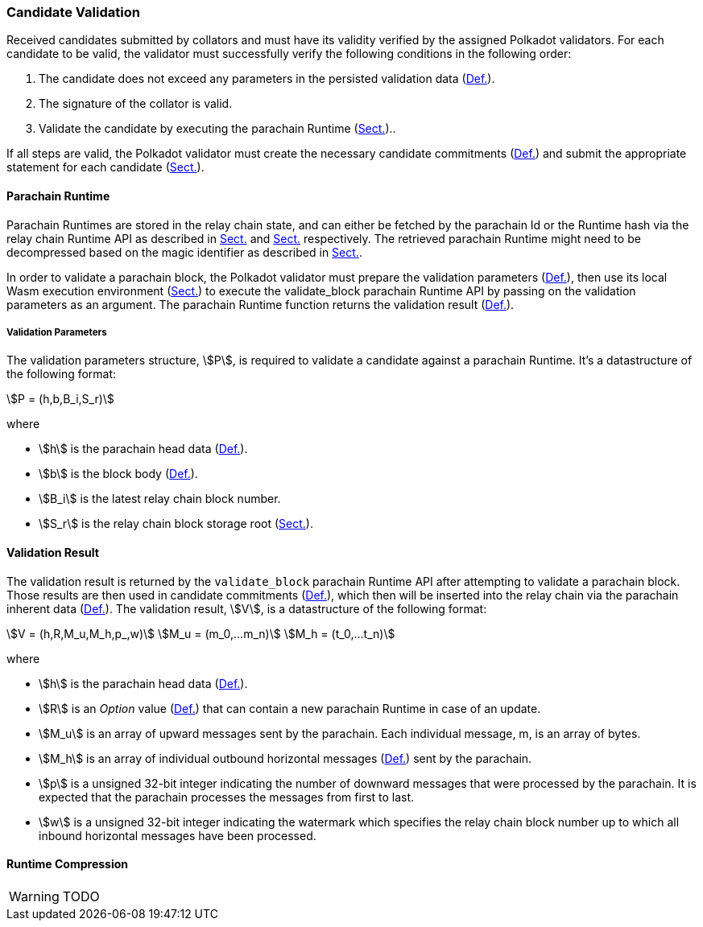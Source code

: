 [#sect-candidate-validation]
=== Candidate Validation

Received candidates submitted by collators and must have its validity verified
by the assigned Polkadot validators. For each candidate to be valid, the
validator must successfully verify the following conditions in the following
order:

. The candidate does not exceed any parameters in the persisted validation data
(xref:06_anv/runtime-api.adoc#defn-persisted-validation-data[Def.]).
. The signature of the collator is valid.
. Validate the candidate by executing the parachain Runtime (xref:06_anv/candidate-validation.adoc#sect-parachain-runtime[Sect.])..

If all steps are valid, the Polkadot validator must create the necessary
candidate commitments (xref:06_anv/candidate-backing.adoc#defn-candidate-commitments[Def.]) and submit the
appropriate statement for each candidate
(xref:06_anv/candidate-backing.adoc#sect-candidate-statements[Sect.]).

[#sect-parachain-runtime]
==== Parachain Runtime

Parachain Runtimes are stored in the relay chain state, and can either be
fetched by the parachain Id or the Runtime hash via the relay chain Runtime API
as described in xref:06_anv/runtime-api.adoc#sect-rt-api-validation-code[Sect.] and
xref:06_anv/runtime-api.adoc#sect-rt-api-validation-code-by-hash[Sect.] respectively. The retrieved parachain
Runtime might need to be decompressed based on the magic identifier as described
in xref:06_anv/candidate-validation.adoc#sect-runtime-compression[Sect.].

In order to validate a parachain block, the Polkadot validator must prepare the
validation parameters (xref:06_anv/candidate-validation.adoc#defn-validation-parameters[Def.]), then use its local Wasm
execution environment (xref:03_transition/runtime_interaction.adoc#sect-code-executor[Sect.]) to execute the validate_block
parachain Runtime API by passing on the validation parameters as an argument.
The parachain Runtime function returns the validation result
(xref:06_anv/candidate-validation.adoc#defn-validation-result[Def.]).

[#defn-validation-parameters]
===== Validation Parameters
****
The validation parameters structure, stem:[P], is required to validate a
candidate against a parachain Runtime. It's a datastructure of the following
format:

[stem]
++++
P = (h,b,B_i,S_r)
++++

where

* stem:[h] is the parachain head data (xref:06_anv/definitions.adoc#defn-head-data[Def.]).
* stem:[b] is the block body (xref:06_anv/definitions.adoc#defn-para-block[Def.]).
* stem:[B_i] is the latest relay chain block number.
* stem:[S_r] is the relay chain block storage root (xref:02_state/state_storage_trie.adoc#sect-merkl-proof[Sect.]).
****

[#defn-validation-result]
==== Validation Result
****
The validation result is returned by the `validate_block` parachain Runtime API
after attempting to validate a parachain block. Those results are then used in
candidate commitments (xref:06_anv/candidate-backing.adoc#defn-candidate-commitments[Def.]), which then will be
inserted into the relay chain via the parachain inherent data
(xref:06_anv/candidate-backing.adoc#defn-parachain-inherent-data[Def.]). The validation result, stem:[V], is a
datastructure of the following format:

[stem]
++++
V   = (h,R,M_u,M_h,p_,w)\
M_u = (m_0,…m_n)\
M_h = (t_0,…t_n)
++++

where

* stem:[h] is the parachain head data (xref:06_anv/definitions.adoc#defn-head-data[Def.]).
* stem:[R] is an _Option_ value (xref:02_encoding.adoc#defn-option-type[Def.]) that can contain a new
parachain Runtime in case of an update.
* stem:[M_u] is an array of upward messages sent by the parachain. Each
individual message, m, is an array of bytes.
* stem:[M_h] is an array of individual outbound horizontal messages
(xref:06_anv/definitions.adoc#defn-outbound-hrmp-message[Def.]) sent by the parachain.
* stem:[p] is a unsigned 32-bit integer indicating the number of downward
messages that were processed by the parachain. It is expected that the parachain
processes the messages from first to last.
* stem:[w] is a unsigned 32-bit integer indicating the watermark which specifies
the relay chain block number up to which all inbound horizontal messages have
been processed.
****

[#sect-runtime-compression]
==== Runtime Compression

WARNING: TODO
